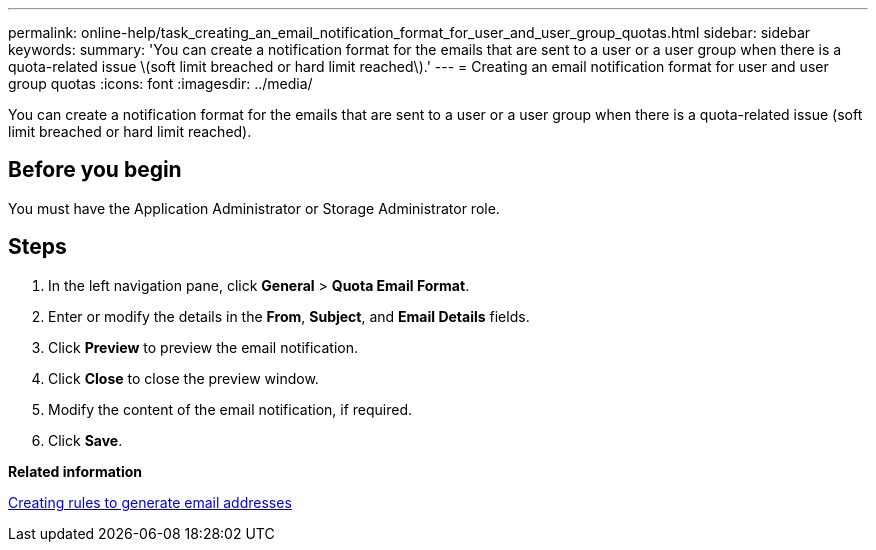 ---
permalink: online-help/task_creating_an_email_notification_format_for_user_and_user_group_quotas.html
sidebar: sidebar
keywords: 
summary: 'You can create a notification format for the emails that are sent to a user or a user group when there is a quota-related issue \(soft limit breached or hard limit reached\).'
---
= Creating an email notification format for user and user group quotas
:icons: font
:imagesdir: ../media/

[.lead]
You can create a notification format for the emails that are sent to a user or a user group when there is a quota-related issue (soft limit breached or hard limit reached).

== Before you begin

You must have the Application Administrator or Storage Administrator role.

== Steps

. In the left navigation pane, click *General* > *Quota Email Format*.
. Enter or modify the details in the *From*, *Subject*, and *Email Details* fields.
. Click *Preview* to preview the email notification.
. Click *Close* to close the preview window.
. Modify the content of the email notification, if required.
. Click *Save*.

*Related information*

xref:task_creating_rules_to_generate_email_addresses.adoc[Creating rules to generate email addresses]
